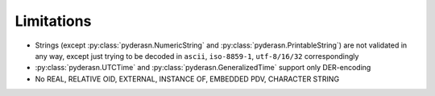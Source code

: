 .. _limitations:

Limitations
===========

* Strings (except :py:class:`pyderasn.NumericString` and
  :py:class:`pyderasn.PrintableString`) are not validated
  in any way, except just trying to be decoded in ``ascii``,
  ``iso-8859-1``, ``utf-8/16/32`` correspondingly
* :py:class:`pyderasn.UTCTime` and :py:class:`pyderasn.GeneralizedTime`
  support only DER-encoding
* No REAL, RELATIVE OID, EXTERNAL, INSTANCE OF, EMBEDDED PDV, CHARACTER STRING

